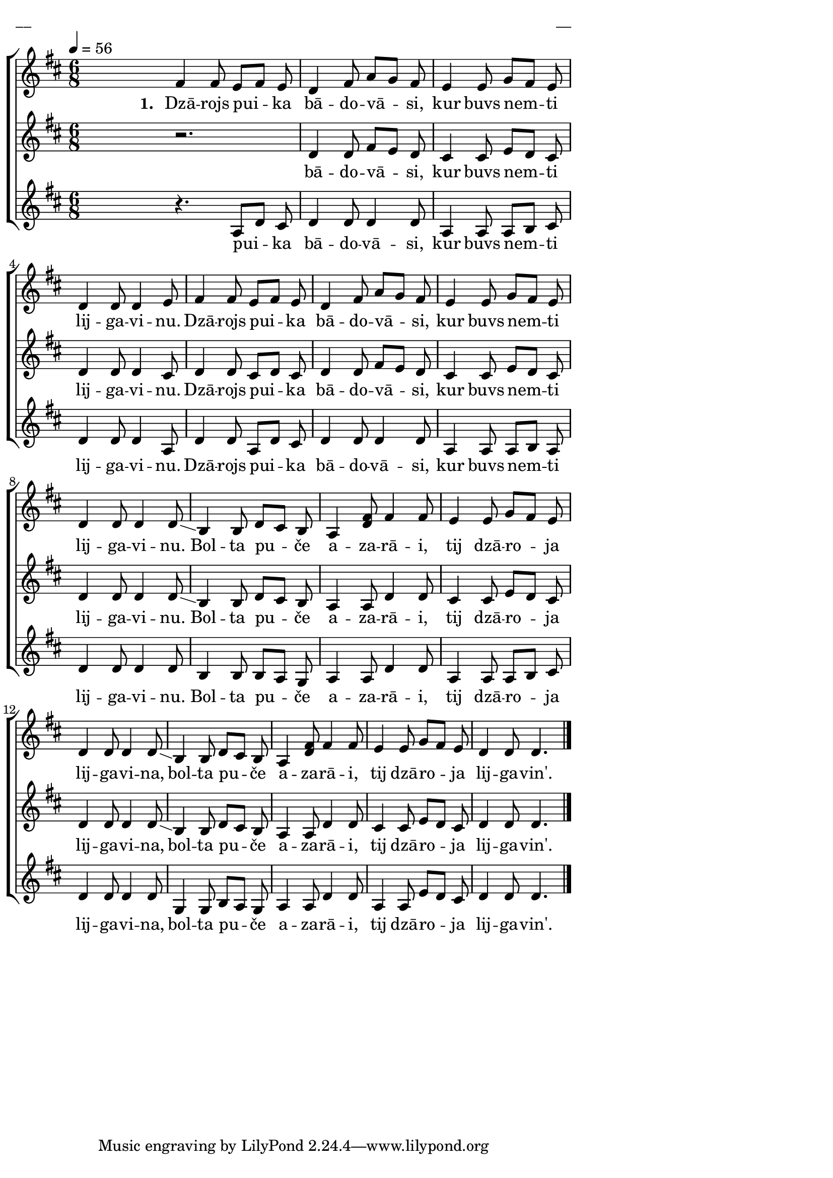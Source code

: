 \version "2.13.16"

%\header {
%    title = "Dzārojs puika bādovāsi"
%}

\paper {
line-width = 14\cm
left-margin = 0.4\cm
between-system-padding = 0.1\cm
between-system-space = 0.1\cm
}

\layout {
indent = #0
ragged-last = ##f
}

%chordsA = \chordmode {
%\germanChords
%\set majorSevenSymbol = \markup { maj7 }
%
%}

global = {
  \key d \major
  \time 6/8
  \autoBeamOff
  \tempo 4=56
  \slurDashed
}

sopMusic = \relative c' {
  \partial 16
  s16 |
  fis4 fis8 e [fis] e | d4 fis8 a [g] fis | e4 e8 g [fis] e | d4 d8 d4 e8 |
  fis4 fis8 e [fis] e | d4 fis8 a [g] fis | e4 e8 g [fis] e | d4 d8 d4 d8 \glissando |
  b4 b8 d [cis] b | a4 << fis'8 d >> fis4 fis8 | e4 e8 g [fis] e | d4 d8 d4 d8 \glissando |
  b4 b8 d [cis] b | a4 << fis'8 d >> fis4 fis8 | e4 e8 g [fis] e | d4 d8 d4. \bar"|."
}

sopWords = \lyricmode {
  \set stanza = "1. "
  Dzā -- rojs pui -- ka bā -- do -- vā -- si, kur buvs nem -- ti lij -- ga -- vi -- nu.
  Dzā -- rojs pui -- ka bā -- do -- vā -- si, kur buvs nem -- ti lij -- ga -- vi -- nu.
  Bol -- ta pu -- če a -- za -- rā -- i, tij dzā -- ro -- ja lij -- ga -- vi -- na,
  bol -- ta pu -- če a -- za -- rā -- i, tij dzā -- ro -- ja lij -- ga -- vin'.
}

altoMusic = \relative c' {
  \partial 16
  s16 \bar""

r2.
  
%  << { r2.}
%\new Staff \with {
%\remove "Time_signature_engraver"
%\remove "Clef_engraver"
%\remove "Key_engraver"
%\remove "Accidental_engraver"
%alignAboveContext = #"main"
%fontSize = #-3
%\override StaffSymbol #'staff-space = #(magstep -3)
%\override StaffSymbol #'thickness = #(magstep -3)
%} { 
%  \key des \major \autoBeamOff
%  d4 d8 c [d] c
%}
%>>
  d4 d8 fis [e] d | cis4 cis8 e [d] cis | d4 d8 d4 cis8 |
  d4 d8 cis [d] cis | d4 d8 fis [e] d |  cis4 cis8 e [d] cis | d4 d8 d4 d8 \glissando |
  b4 b8 d8 [cis] b | a4 a8 d4 d8 | cis4 cis8 e [d] cis | d4 d8 d4 d8 \glissando |
  b4 b8 d8 [cis] b | a4 a8 d4 d8 | cis4 cis8 e [d] cis | d4 d8 d4.
}

altoWords = \lyricmode {
  bā -- do -- vā -- si, kur buvs nem -- ti lij -- ga -- vi -- nu.
  Dzā -- rojs pui -- ka bā -- do -- vā -- si, kur buvs nem -- ti lij -- ga -- vi -- nu.
  Bol -- ta pu -- če a -- za -- rā -- i, tij dzā -- ro -- ja lij -- ga -- vi -- na,
  bol -- ta pu -- če a -- za -- rā -- i, tij dzā -- ro -- ja lij -- ga -- vin'.
}

tenorMusic = \relative c' {
  \partial 16
  s16 |
  r4. a8 [d] cis | d4 d8 d4 d8 | a4 a8 a [b] cis | d4 d8 d4 a8 |
  d4 d8 a [d] cis | d4 d8 d4 d8 | a4 a8 a [b] a | d4 d8 d4 d8 |
b4 b8 b [a]
%  << { b4 b8 b [a] }
%\new Staff \with {
%\remove "Time_signature_engraver"
%\remove "Clef_engraver"
%\remove "Key_engraver"
%\remove "Accidental_engraver"
%alignAboveContext = #"main"
%fontSize = #-3
%\override StaffSymbol #'staff-space = #(magstep -3)
%\override StaffSymbol #'thickness = #(magstep -3)
%} { 
%  \key des \major \autoBeamOff
%  g4 g8 g4
%}
%>>
  g8 | a4 a8 d4 d8 | a4 a8 a [b] cis | d4 d8 d4 d8 |
  g,4 g8 

b [a] 
%<< { b [a] }
%\new Staff \with {
%\remove "Time_signature_engraver"
%\remove "Clef_engraver"
%\remove "Key_engraver"
%\remove "Accidental_engraver"
%alignAboveContext = #"main"
%fontSize = #-3
%\override StaffSymbol #'staff-space = #(magstep -3)
%\override StaffSymbol #'thickness = #(magstep -3)
%} { 
%  \key des \major \autoBeamOff
%  g,4
%}
%>>
  g8 | a4 a8 d4 d8 | a4 a8 e' [d] cis | d4 d8 d4.
}

tenorWords = \lyricmode {
  pui -- ka bā -- do -- vā -- si, kur buvs nem -- ti lij -- ga -- vi -- nu.
  Dzā -- rojs pui -- ka bā -- do -- vā -- si, kur buvs nem -- ti lij -- ga -- vi -- nu.
  Bol -- ta pu -- če a -- za -- rā -- i, tij dzā -- ro -- ja lij -- ga -- vi -- na,
  bol -- ta pu -- če a -- za -- rā -- i, tij dzā -- ro -- ja lij -- ga -- vin'.
}
%bassMusic = \relative c' {

%}

fullScore = <<
%\new ChordNames { \chordsA }
\new ChoirStaff <<
    %\new Lyrics = sopranos { s1 }
    \new Staff = women <<
      \new Voice = "sopranos" {
        \oneVoice
        << \global \sopMusic >>
      }
    >>
    \new Lyrics = sopranos { s1 }
    \new Staff = women <<
      \new Voice = "altos" {
        \oneVoice
        << \global \altoMusic >>
      }
    >>
    \new Lyrics = "altos" { s1 }
    %\new Lyrics = "tenors" { s1 }
    \new Staff = men <<
      %\clef bass
      \new Voice = "tenors" {
        \oneVoice
        << \global \tenorMusic >>
      }
      %\new Voice = "basses" {
      %  \voiceTwo << \global \bassMusic >>
      %}
    >>
    \new Lyrics = "tenors" { s1 }
    %\new Lyrics = basses { s1 }    
    \context Lyrics = sopranos \lyricsto sopranos \sopWords
    \context Lyrics = altos \lyricsto altos \altoWords
    \context Lyrics = tenors \lyricsto tenors \tenorWords
    %\context Lyrics = basses \lyricsto basses \bassWords
  >>  
>>

\score {
\fullScore
\header { piece = "__" opus = "__" }
}
\markup { \with-color #(x11-color 'white) \sans \smaller "__" }
\score {
\unfoldRepeats
\fullScore
\midi {
\context { \ChoirStaff \remove "Staff_performer" }
\context { \Voice \consists "Staff_performer" }
}
}
